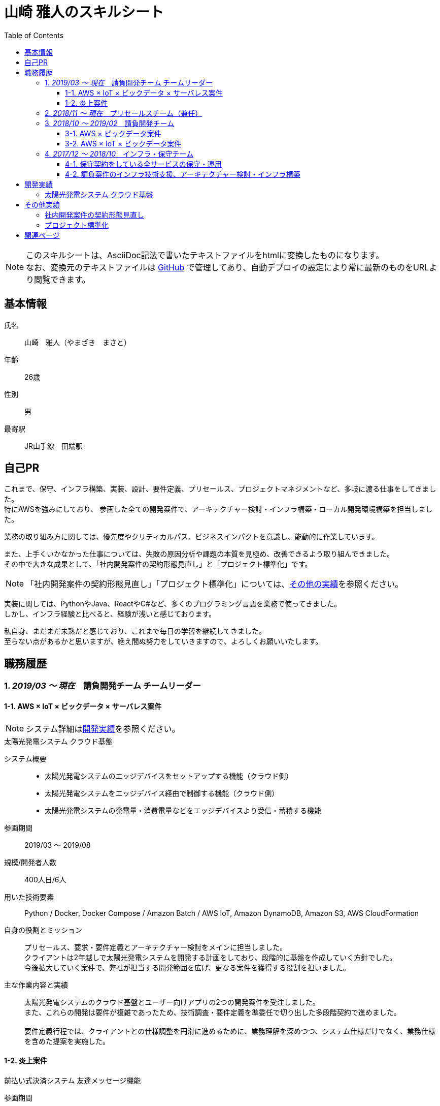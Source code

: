 = 山崎 雅人のスキルシート
:toc: left
:toclevels: 3

[NOTE]
====
このスキルシートは、AsciiDoc記法で書いたテキストファイルをhtmlに変換したものになります。 +
なお、変換元のテキストファイルは https://github.com/yamazaki-m000/skillsheet[GitHub] で管理してあり、自動デプロイの設定により常に最新のものをURLより閲覧できます。
====

== 基本情報
氏名:: 山崎　雅人（やまざき　まさと）
年齢:: 26歳
性別:: 男
最寄駅:: JR山手線　田端駅

== 自己PR
これまで、保守、インフラ構築、実装、設計、要件定義、プリセールス、プロジェクトマネジメントなど、多岐に渡る仕事をしてきました。 +
特にAWSを強みにしており、
参画した全ての開発案件で、アーキテクチャー検討・インフラ構築・ローカル開発環境構築を担当しました。

業務の取り組み方に関しては、優先度やクリティカルパス、ビジネスインパクトを意識し、能動的に作業しています。

また、上手くいかなかった仕事については、失敗の原因分析や課題の本質を見極め、改善できるよう取り組んできました。 +
その中で大きな成果として、「社内開発案件の契約形態見直し」と「プロジェクト標準化」です。

NOTE: 「社内開発案件の契約形態見直し」「プロジェクト標準化」については、<<other_actual,その他の実績>>を参照ください。

実装に関しては、PythonやJava、ReactやC#など、多くのプログラミング言語を業務で使ってきました。 +
しかし、インフラ経験と比べると、経験が浅いと感じております。

私自身、まだまだ未熟だと感じており、これまで毎日の学習を継続してきました。 +
至らない点があるかと思いますが、絶え間ぬ努力をしていきますので、よろしくお願いいたします。

== 職務履歴
=== 1. _2019/03 ～ 現在_　請負開発チーム チームリーダー

==== 1-1. AWS × IoT × ビックデータ × サーバレス案件
NOTE: システム詳細は<<develop_actual,開発実績>>を参照ください。

.太陽光発電システム クラウド基盤
****
[.underline]#システム概要#::
* 太陽光発電システムのエッジデバイスをセットアップする機能（クラウド側）
* 太陽光発電システムをエッジデバイス経由で制御する機能（クラウド側）
* 太陽光発電システムの発電量・消費電量などをエッジデバイスより受信・蓄積する機能

[.underline]#参画期間#::
2019/03 ～ 2019/08

[.underline]#規模/開発者人数#::
400人日/6人

[.underline]#用いた技術要素#::
Python / Docker, Docker Compose / Amazon Batch / AWS IoT, Amazon DynamoDB, Amazon S3, AWS CloudFormation

[.underline]#自身の役割とミッション#::
プリセールス、要求・要件定義とアーキテクチャー検討をメインに担当しました。 +
クライアントは2年越しで太陽光発電システムを開発する計画をしており、段階的に基盤を作成していく方針でした。 +
今後拡大していく案件で、弊社が担当する開発範囲を広げ、更なる案件を獲得する役割を担いました。

[.underline]#主な作業内容と実績#::
太陽光発電システムのクラウド基盤とユーザー向けアプリの2つの開発案件を受注しました。 +
また、これらの開発は要件が複雑であったため、技術調査・要件定義を準委任で切り出した多段階契約で進めました。 +
 +
要件定義行程では、クライアントとの仕様調整を円滑に進めるために、業務理解を深めつつ、システム仕様だけでなく、業務仕様を含めた提案を実施した。
****


==== 1-2. 炎上案件
.前払い式決済システム 友達メッセージ機能
****
[.underline]#参画期間#::
2019/03 ～ 2019/06

[.underline]#自身の役割とミッション#::
当プロジェクトを担当していたプロジェクトマネージャーが退職され、これがきっかけでプロジェクトの問題が浮き彫りとなり、 +
マスタースケジュールから2ヶ月の遅延、残タスクが不明、仕様書がないなどの事態になっていました。 +
 +
この事態を対処するため、「太陽光発電システム クラウド基盤」案件と兼務で、当プロジェクトに参画することとなりました。

[.underline]#主な作業内容と実績#::
主に、下記の作業を行い、プロジェクト完了することができました。
. 現状の調査、残タスクの洗い出し、必要工数の積算
. 開発体制の立て直し、開発メンバーの調達
. クライアントへの現状説明とスケジュール調整
. タスク管理表及びWBS作成
****


=== 2. _2018/11 ～ 現在_　プリセールスチーム（兼任）
"請負開発チーム"と兼任で、"プリセールスチーム"に参加しました。 +
主に、IoT、ビックデータ、AWSに関連する開発案件の見積り・提案を担当しました。

見積作業では、より精度の高い工数を算出するために、下記の作業を事前に行うなどの工夫をしました。

* システム構成図を概要レベルで作成
* 業務フロー図を概要レベルで作成
* 画面遷移図を概要レベルで作成

上記作業を実施しても、クライアントの要求が不明瞭で、仕様検討にリスクがある場合は、下記の対応しました。 +
-> この対応を成功事例とし、「社内開発案件の契約形態の見直し」で社内ルールを設けました。

* 要件定義工程を業務委託契約で行い、要件定義完了後、再見積を実施する。
* 業務委託契約で作業を契約する。



=== 3. _2018/10 ～ 2019/02_　請負開発チーム
"請負開発チーム"（通称、特命チーム）に参加しました。 +
IoT、ビックデータ、AWSに関連する請負案件に参画し、AWS技術リード・インフラ責任者/SE/PGの役割を担いました。

==== 3-1. AWS × ビックデータ案件
.入力フォーム最適化・アクセス分析サービス
****
[.underline]#システム概要#::
* Form画面からAWSクラウドに蓄積された測定値を集計するDailyバッチ
* 集計したデータをレポート表示するWebアプリ

[.underline]#参画期間#::
2019/02 ～ 2019/03

[.underline]#用いた技術要素#::
Amazon ECS（Fargate）, Amazon S3, Amazon Athena, Python, Docker, AWS CloudFormation

[.underline]#自身の役割とミッション#::
当プロジェクトは、技術的課題を抱えており、この課題を解決するために、AWS技術リードとして途中参画しました。

[.underline]#実績#::
Dailyバッチの集計対象データがビックデータであり、これが理由でバッチ処理が要求する時間内に終わらないという課題がありました。
この課題を、をAWS Fargateを用いて、1万個のコンテナで並列処理するアーキテクチャーにすることで、解決する至りました。
****

==== 3-2. AWS × IoT × ビックデータ案件
.保険加入者向けドライブレコーダーシステム コンシューマー向け運転診断レポート機能
****
[.underline]#システム概要#::
* クラウドに蓄積されたIoTビックデータをレポート用に集計・加工するバッチ
* バッチで集計されたデータを基に、レポートに表示する動的画像を作成し、レポート画面を返すWebアプリ
* ブラウザ、スマホ対応のレポート画面

[.underline]#参画期間#::
2018/10 ～ 2019/02

[.underline]#用いた技術要素#::
Java, SpringBoot, Bootstrap, JavaScript, JQuery, C#, Amazon EC2, AWS Batch, Amazon RDS, AWS CloudFormation, Ansible, Vagrant, VirtualBox

[.underline]#主な作業内容#::
当プロジェクトでは、下記を担当した。
* アーキテクチャーの検討・インフラ構築
* API, Webアプリの設計、実装・テスト、結合試験、性能試験

[.underline]#実績#::
当プロジェクトは、C#で実装されたWindowsアプリをWebサービスとして作り直すプロジェクトでした。 +
この既存アプリは、ドキュメントがなく、かつ、バグが多いアプリであり、これが原因で、スケジュールが2ヶ月遅れとなりました。 +
 +
しかし、クライアントへのきめ細かな連携により、クライアントの理解を得ながら無事納品することができました。 +
クライアント対応はプロジェクトマネージャーが行っておりましたが、プロジェクトマネージャーへの密な連携と対応方法の提案などを行いました。
****


=== 4. _2017/12 ～ 2018/10_　インフラ・保守チーム
下記の2つが、インフラ・保守チームのミッションとなります。

. 保守契約をしている全サービスの保守・運用
. 請負案件のインフラ技術支援、アーキテクチャー検討・インフラ構築

==== 4-1. 保守契約をしている全サービスの保守・運用
保守契約をしている案件全てがAWSを基盤としているシステムであり、ネットワーク、システム、アプリと全てを保守対象でした。
そのため、幅広く、かつ深い知識を習得することができました。

用いた技術要素::
*AWS* +
EC2, Lambda, S3, DynamoDB, RDS, ElastiCache, API Gateway, CloudFront, ELB, Route53, SNS, SQS, Auto Scalling, CloudFormation, CloudWatch, Cognito, Kinesis, Redshift +
 +
*プログラミング言語* +
Java（SpringBoot）, Python, JavaScript
 +
*OS* +
AmazonLinux, CentOS, Ubuntu +
 +
*Webサーバー* +
Apache +
 +
*DB* +
MySQL, PostgreSQL, Treasure Data +
 +
*仮想化* +
Vagrant, VirtualBox +
 +
*管理系* +
Git, CloudFormation, Ansible


==== 4-2. 請負案件のインフラ技術支援、アーキテクチャー検討・インフラ構築
保守・運用で培ったAWSの知識を用いて、インフラ技術支援、アーキテクチャー検討・インフラ構築をしてきました。 +
当時、AWSができるエンジニアはインフラ・保守チームにしかおらず、このチームが社内の開発案件のインフラ部分を支えておりました。

[[develop_actual]]
== 開発実績
=== 太陽光発電システム クラウド基盤
image::develop_actual_solar_system.png[]

[[other_actual]]
== その他実績
=== 社内開発案件の契約形態見直し
これまでの請負案件は、要求・仕様が不明瞭でありながら、要件定義からの一括で請負していました。 +
要求・仕様が不明瞭であるため、開発工数が肥大化し、赤字案件を多く生み出していました。 +
これらの問題を解決するために、要件定義フェーズのみ切り出す多段階契約や、それでもリスクを拭えない案件は業務委託契約にするなど、案件の特性にあわせた契約体形にする働きかけを行ってきました。

=== プロジェクト標準化
プロジェクトにおける、成果物のクオリティや、プロジェクトマネジメント力は、参画するメンバーに依存していました。 +
そのため、プロジェクトによっては、成果物がクオリティが低かったり、プロジェクトマネジメントが悲惨だったりしていました。

これらの問題を解決するために、社内に散在しているナレッジを一箇所に集約し、これを全社に展開しました。 +
具体的には、下記の作業を行いました。

* マネジメントの手引きを作成
* マネジメントに関するツールを整備
* 成果物のテンプレート、成果物の例を用意

== 関連ページ

* link:personal_history.html[山崎 雅人の履歴書]
